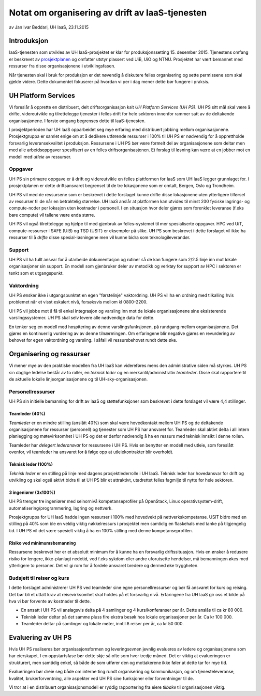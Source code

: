 ================================================
Notat om organisering av drift av IaaS-tjenesten
================================================
av Jan Ivar Beddari, UH IaaS, 23.11.2015

.. contents:

Introduksjon
============

IaaS-tjenesten som utvikles av UH IaaS-prosjektet er klar for produksjonssetting
15. desember 2015. Tjenestens omfang er beskrevet av `prosjektplanen`_
og omfatter utstyr plassert ved UiB, UiO og NTNU. Prosjektet har vært bemannet
med ressurser fra disse organisasjonene i utviklingsfasen.

Når tjenesten skal i bruk for produksjon er det nøvendig å diskutere felles
organisering og sette permissene som skal gjelde videre. Dette dokumentet
fokuserer på hvordan vi per i dag mener dette bør fungere i praksis.

.. _prosjektplanen: http://iaas.readthedocs.org/en/latest/project/plan.html

UH Platform Services
====================

Vi foreslår å opprette en distribuert, delt driftsorganisasjon kalt *UH Platform
Services (UH PS)*. UH PS sitt mål skal være å drifte, videreutvikle og
tilrettelegge tjenester i felles drift for hele sektoren innenfor rammer satt av
de deltakende organisasjonene. I første omgang begrenses dette til
IaaS-tjenesten.

I prosjektperioden har UH IaaS opparbeidet seg mye erfaring med distribuert
jobbing mellom organisasjonene. Prosjektgruppa er samlet enige om at å dedikere
utførende ressurser i 100% til UH PS er nødvendig for å opprettholde forsvarlig
leveransekvalitet i produksjon. Ressursene i UH PS bør være formelt del av
organisasjonene som deltar men med alle arbeidsoppgaver spesifisert av en felles
driftsorganisasjonen. Et forslag til løsning kan være at en jobber mot en modell
med *utleie* av ressurser.

Oppgaver
--------

UH PS sin primære oppgave er å drift og videreutvikle en felles plattformen for
IaaS som UH IaaS legger grunnlaget for. I prosjektplanen er dette driftsansvaret
begrenset til de tre lokasjonene som er omtalt, Bergen, Oslo og Trondheim.

UH PS vil med de ressursene som er beskrevet i dette forslaget kunne drifte
disse lokasjonene uten ytterligere tilførsel av ressurser til de når en
betraktelig størrelse. UH IaaS anslår at platformen kan utvides til minst 200
fysiske lagrings- og compute-noder per lokasjon uten kostnader i personell. I en
situasjon hvor deler gjøres som forenklet leveranse (f.eks bare compute) vil
tallene være enda større.

UH PS vil også tilrettelegge og hjelpe til med gjenbruk av felles-systemet til
mer spesialiserte oppgaver. HPC ved UiT, compute-ressurser i SAFE (UiB) og TSD
(USIT) er eksempler på slike. UH PS som beskrevet i dette forslaget vil ikke ha
ressurser til å *drifte* disse spesial-løsningene men vil kunne bidra som
teknologileverandør.

Support
-------

UH PS vil ha fullt ansvar for å utarbeide dokumentasjon og rutiner så de kan
fungere som 2/2.5 linje inn mot lokale organisasjoner sin support. En modell som
gjenbruker deler av metodikk og verktøy for support av HPC i sektoren er tenkt
som et utgangspunkt.

Vaktordning
-----------

UH PS ønsker ikke i utgangspunktet en egen "førstelinje" vaktordning. UH PS vil
ha en ordning med tilkalling hvis problemet når et visst eskalert nivå,
forsøksvis mellom kl 0800-2200.

UH PS vil jobbe mot å få til enkel integrasjon og varsling inn mot de lokale
organisasjonene sine eksisterende varslingssystemer. UH PS skal selv levere alle
nødvendige data for dette.

En tenker seg en modell med hospitering av denne varslingsfunksjonen, på
rundgang mellom organisasjonene. Det gjøres en kontinuerlig vurdering av av
denne tilnærmingen. Om erfaringene blir negative gjøres en revurdering av
behovet for egen vaktordning og varsling. I såfall vil ressursbehovet rundt
dette øke.

Organisering og ressurser
=========================

Vi mener mye av den praktiske modellen fra UH IaaS kan videreføres mens den
administrative siden må styrkes. UH PS sin daglige ledelse består av to roller,
en *teknisk leder* og en merkantil/administrativ *teamleder*. Disse skal
rapportere til de aktuelle lokalle linjeorganisasjonene og til
UH-sky-organisasjonen.

Personellressurser
------------------

UH PS sin initielle bemanning for drift av IaaS og støttefunksjoner som
beskrevet i dette forslaget vil være 4,4 stillinger.

Teamleder (40%)
^^^^^^^^^^^^^^^

*Teamleder* er en mindre stilling (anslått 40%) som skal være hovedkontakt
mellom UH PS og de deltakende organisasjonene for ressurser (personell) og
tjenester som UH PS har ansvaret for. Teamleder skal aktivt delta i all intern
planlegging og møtevirksomhet i UH PS og det er derfor nødvendig å ha en
ressurs med teknisk innsikt i denne rollen.

Teamleder har *delegert lederansvar* for ressursene i UH PS. Hvis en benytter en
modell med utleie, som foreslått ovenfor, vil teamleder ha ansvaret for å følge
opp at utleiekontrakter blir overholdt.

Teknisk leder (100%)
^^^^^^^^^^^^^^^^^^^^

*Teknisk leder* er en stilling på linje med dagens prosjektlederrolle i UH IaaS.
Teknisk leder har hovedansvar for drift og utvikling og skal også aktivt bidra
til at UH PS blir et attraktivt, utadrettet felles fagmiljø til nytte for hele
sektoren.

3 ingeniører (3x100%)
^^^^^^^^^^^^^^^^^^^^^
UH PS trenger tre ingeniører med seinornivå kompetanseprofiler på OpenStack,
Linux operativsystem-drift, automatisering/programmering, lagring og nettverk.

Prosjektgruppa for UH IaaS hadde ingen ressurser i 100% med hovedvekt på
nettverkskompetanse. USIT bidro med en stilling på 40% som ble en veldig viktig
nøkkelressurs i prosjektet men samtidig en flaskehals med tanke på tilgjengelig
tid. I UH PS vil det være spesielt viktig å ha en 100% stilling med denne
kompetanseprofilen.

Risiko ved minimumsbemanning
^^^^^^^^^^^^^^^^^^^^^^^^^^^^

Ressursene beskrevet her er et absolutt minimum for å kunne ha en forsvarlig
driftssituasjon. Hvis en ønsker å redusere risiko for lengere, ikke-planlagt
nedetid, ved f.eks sykdom eller andre uforutsette hendelser, må bemanningen økes
med ytterligere to personer. Det vil gi rom for å fordele ansvaret bredere og
dermed øke tryggheten.

Budsjett til reiser og kurs
---------------------------

I dette forslaget administrerer UH PS ved teamleder sine egne personellressurser
og bør få ansvaret for kurs og reising. Det bør bli et uttalt krav at
reisevirksomhet skal holdes på et forsvarlig nivå. Erfaringene fra UH IaaS gir
oss et bilde på hva vi bør forvente av kostnader til dette.

* En ansatt i UH PS vil anslagsvis delta på 4 samlinger og 4 kurs/konferanser
  per år. Dette anslås til ca kr 80 000.

* Teknisk leder deltar på det samme pluss fire ekstra besøk hos lokale
  organisasjoner per år. Ca kr 100 000.

* Teamleder deltar på samlinger og lokale møter, inntil 8 reiser per år, ca kr
  50 000.

Evaluering av UH PS
===================

Hvis UH PS realiseres bør organisasjonsformen og leveringsevnen jevnlig
evalueres av ledere og organisasjonene som har eierskapet. I en oppstartsfase
bør dette skje så ofte som hver tredje måned. Det er viktig at evalueringen er
strukturert, men samtidig enkel, så både de som utfører den og mottakerene ikke
føler at dette tar for mye tid.

Evalueringen bør dreie seg både om interne ting rundt organisering og
kommunikasjon, og om tjenesteleveranse, kvalitet, brukerforventning, alle
aspekter ved UH PS sine funksjoner eller forventninger til de.

Vi tror at i en distribuert organisasjonsmodell er ryddig rapportering fra eiere
*tilbake* til organisasjonen viktig.
